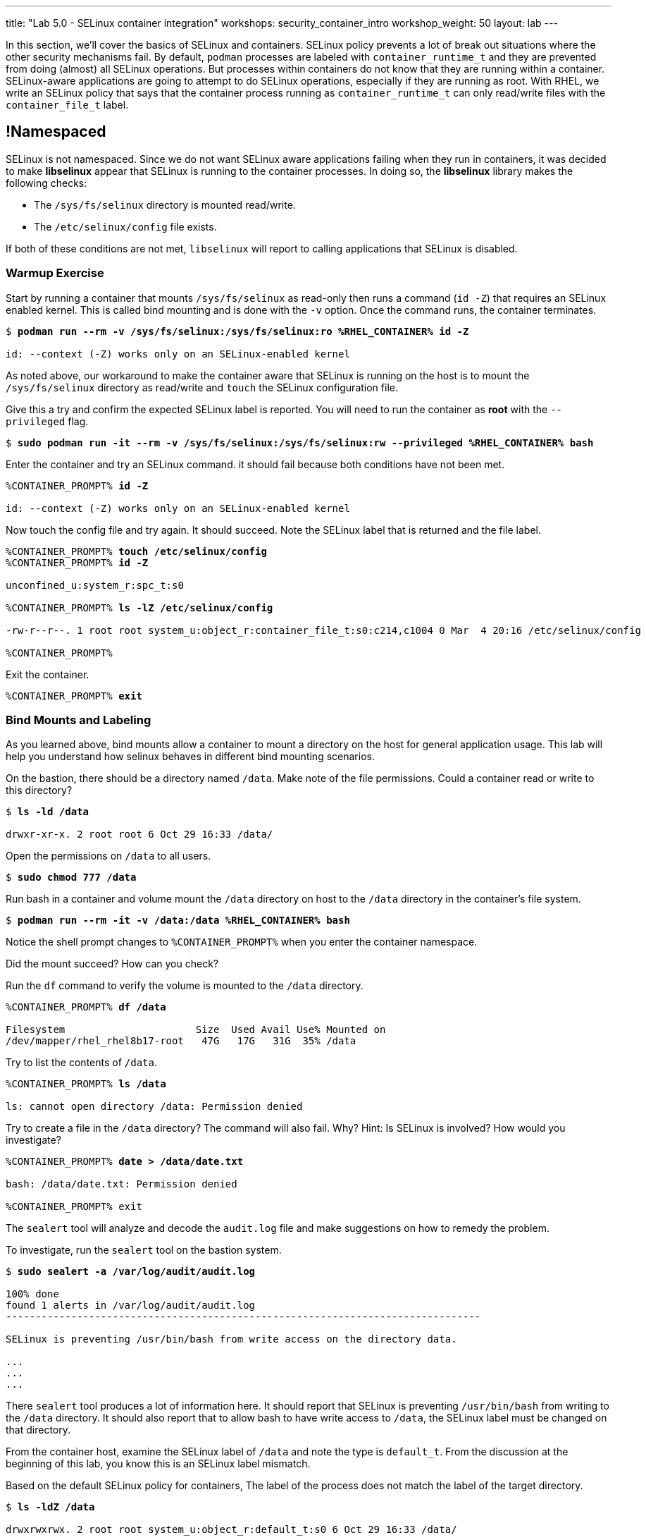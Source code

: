 ---
title: "Lab 5.0 - SELinux container integration"
workshops: security_container_intro
workshop_weight: 50
layout: lab
---

:GUID: %guid%
:markup-in-source: verbatim,attributes,quotes
:toc:

:badges:
:icons: font
:imagesdir: /workshops/security_container_intro/images
:source-highlighter: highlight.js
:source-language: yaml

In this section, we’ll cover the basics of SELinux and containers. SELinux policy prevents a lot of break out situations where the other security mechanisms fail. By default, `podman` processes are labeled with `container_runtime_t` and they are prevented from doing (almost) all SELinux operations.  But processes within containers do not know that they are running within a container.  SELinux-aware applications are going to attempt to do SELinux operations, especially if they are running as root. With RHEL, we write an SELinux policy that says that the container process running as `container_runtime_t` can only read/write files with the `container_file_t` label.

== !Namespaced

SELinux is not namespaced. Since we do not want SELinux aware applications failing when they run in containers, it was decided to make **libselinux** appear that SELinux is running to the container processes. In doing so, the **libselinux** library makes the following checks:

 * The `/sys/fs/selinux` directory is mounted read/write. 
 * The `/etc/selinux/config` file exists.

If both of these conditions are not met, `libselinux` will report to calling applications that SELinux is disabled.  

=== Warmup Exercise 

.Start by running a container that mounts `/sys/fs/selinux` as read-only then runs a command (`id -Z`) that requires an SELinux enabled kernel. This is called bind mounting and is done with the `-v` option. Once the command runs, the container terminates.

[source,subs="{markup-in-source}"]
```
$ *podman run --rm -v /sys/fs/selinux:/sys/fs/selinux:ro %RHEL_CONTAINER% id -Z*

id: --context (-Z) works only on an SELinux-enabled kernel
```

As noted above, our workaround to make the container aware that SELinux is running on
the host is to mount the `/sys/fs/selinux` directory as read/write and `touch` the SELinux
configuration file.

.Give this a try and confirm the expected SELinux label is reported. You will need to run the container as *root* with the `--privileged` flag.
[source,subs="{markup-in-source}"]
```
$ *sudo podman run -it --rm -v /sys/fs/selinux:/sys/fs/selinux:rw --privileged %RHEL_CONTAINER% bash*
```

.Enter the container and try an SELinux command. it should fail because both conditions have not been met.
[source,subs="{markup-in-source}"]
```
%CONTAINER_PROMPT% *id -Z*

id: --context (-Z) works only on an SELinux-enabled kernel
```

.Now touch the config file and try again. It should succeed. Note the SELinux label that is returned and the file label.
[source,subs="{markup-in-source}"]
```
%CONTAINER_PROMPT% *touch /etc/selinux/config*
%CONTAINER_PROMPT% *id -Z*

unconfined_u:system_r:spc_t:s0

%CONTAINER_PROMPT% *ls -lZ /etc/selinux/config*

-rw-r--r--. 1 root root system_u:object_r:container_file_t:s0:c214,c1004 0 Mar  4 20:16 /etc/selinux/config

%CONTAINER_PROMPT%
```

.Exit the container.
[source,subs="{markup-in-source}"]
```
%CONTAINER_PROMPT% *exit*
```

=== Bind Mounts and Labeling

As you learned above, bind mounts allow a container to mount a directory on the host for general application usage. This lab will help you understand how selinux behaves in different bind mounting scenarios. 

.On the bastion, there should be a directory named `/data`. Make note of the file permissions. Could a container read or write to this directory?
[source,subs="{markup-in-source}"]
```
$ *ls -ld /data*

drwxr-xr-x. 2 root root 6 Oct 29 16:33 /data/
```

.Open the permissions on `/data` to all users.   
[source,subs="{markup-in-source}"]
```
$ *sudo chmod 777 /data*
```

.Run bash in a container and volume mount the `/data` directory on host to the `/data` directory in the container’s file system. 
[source,subs="{markup-in-source}"]
```
$ *podman run --rm -it -v /data:/data %RHEL_CONTAINER% bash*
```

Notice the shell prompt changes to `%CONTAINER_PROMPT%` when you enter the container
namespace.

Did the mount succeed? How can you check? 

.Run the `df` command to verify the volume is mounted to the `/data` directory.
[source,subs="{markup-in-source}"]
```
%CONTAINER_PROMPT% *df /data*

Filesystem                      Size  Used Avail Use% Mounted on
/dev/mapper/rhel_rhel8b17-root   47G   17G   31G  35% /data
```

.Try to list the contents of `/data`.   
[source,subs="{markup-in-source}"]
```
%CONTAINER_PROMPT% *ls /data*

ls: cannot open directory /data: Permission denied
```

.Try to create a file in the `/data` directory? The command will also fail. Why? Hint: Is SELinux is involved? How would you investigate? 
[source,subs="{markup-in-source}"]
```
%CONTAINER_PROMPT% *date > /data/date.txt*

bash: /data/date.txt: Permission denied

%CONTAINER_PROMPT% exit
```

The `sealert` tool will analyze and decode the `audit.log` file and make suggestions on how to remedy the problem.

.To investigate, run the `sealert` tool on the bastion system.
[source,subs="{markup-in-source}"]
```
$ *sudo sealert -a /var/log/audit/audit.log* 

100% done
found 1 alerts in /var/log/audit/audit.log
--------------------------------------------------------------------------------

SELinux is preventing /usr/bin/bash from write access on the directory data.

...
...
...
```

There `sealert` tool produces a lot of information here. It should report that SELinux 
is preventing `/usr/bin/bash` from writing to the `/data` directory. It should
also report that to allow bash to have write access to `/data`,
the SELinux label must be changed on that directory.

From the container host, examine the SELinux label of `/data` and note the type is `default_t`. From
the discussion at the beginning of this lab, you know this is an SELinux label mismatch. 

.Based on the default SELinux policy for containers, The label of the process does not match the label of the target directory.
[source,subs="{markup-in-source}"]
```
$ *ls -ldZ /data*

drwxrwxrwx. 2 root root system_u:object_r:default_t:s0 6 Oct 29 16:33 /data/
```

.Take sealerts's suggestion of changing the label type of the `/data` directory to `container_file_t`.
[source,subs="{markup-in-source}"]
```
$ *sudo chcon --type container_file_t /data*
```

.Confirm that `/data` is now correctly labeled.
[source,subs="{markup-in-source}"]
```
$ *ls -ldZ /data*

drwxrwxrwx. 2 root root system_u:object_r:container_file_t:s0 6 Oct 29 16:33 /data/
```

.To allow this container to write to the `/data` , we also need to change the owner of the directory to `lab-user` on the client. Why is this?
[source,subs="{markup-in-source}"]
```
$ *sudo chown lab-user /data*
```

.Check the permissions and labels again.
[source,subs="{markup-in-source}"]
```
$ *ls -ldZ /data*

drwxrwxrwx. 2 lab-user root system_u:object_r:container_file_t:s0 22 Apr 22 15:54 /data/
```

.Now run the container again and try to write into `/data` as you did above. Did the write succeed?
[source,subs="{markup-in-source}"]
```
$ *podman run --rm -it -v /data:/data %RHEL_CONTAINER% bash*

%CONTAINER_PROMPT% *ls /data*
%CONTAINER_PROMPT% *date > /data/date.txt*
```

.Notice the directory permissions in the **container**. The owner is root (user namespaces in action).
[source,subs="{markup-in-source}"]
```
[root@fce53c384922 /]# *ls -ldZ /data*

drwxr-xr-x. 2 root nobody unconfined_u:object_r:container_file_t:s0 6 May  8 18:39 /data
```

.Time to exit the container namespace.
[source,subs="{markup-in-source}"]
```
%CONTAINER_PROMPT% *exit*
```

.Finally, check the directory on the host. You should see the file that was created with the correct ownership
[source,subs="{markup-in-source}"]
```
$ *ls -lZ /data*

total 4
-rw-r--r--. 1 lab-user users system_u:object_r:container_file_t:s0 29 Apr 22 15:54 date.txt
```

=== Private Mounts

Now you'll let podman create the SELinux labels. To change a label in the container context, you can add either of two suffixes `:z` or `:Z` to the volume mount. These suffixes tell podman to relabel file objects on the shared volumes. The `:Z` option tells podman to label the content with a private unshared label. 

Repeat the scenario above but instead add the `:Z` option to bind mount the `/private` directory then try to create a file in the `/private` directory from the container’s namespace.

.First examine the default label for any new directory.
[source,subs="{markup-in-source}"]
```
$ *sudo mkdir /private*
$ *sudo chown lab-user /private*
$ *ls -dlZ /private*

drwxr-xr-x. 2 lab-user root unconfined_u:object_r:default_t:s0 6 Apr  6 13:17 /private
```

.Now run a container in the background that bind mounts `/private` using the `:Z` option.
[source,subs="{markup-in-source}"]
```
$ *podman run -d --name sleepy -v /private:/private:Z %RHEL_CONTAINER% sleep 9999*

07c5aebd894182119668feddf4849d1f75bc5a81a84db222169e5f9b9efa625c
```

.Examine the label again.
[source,subs="{markup-in-source}"]
```
$ *ls -dlZ /private*

drwxr-xr-x. 2 lab-user root system_u:object_r:container_file_t:s0:c422,c428 6 Apr  6 13:17 /private
```

Note the addition of a unique Multi-Category Security (MCS) label (`c422,c428`) to the directory. SELinux takes advantage of MCS separation to ensure that the processes running in the container can only write to files with the same MCS Label.

.Stop and remove the container.
[source,subs="{markup-in-source}"]
```
$ *podman rm -f sleepy*
```

=== Shared Mounts

Repeat the scenario above but instead add the `:z` option for the bind mount then try to create a file in the `/shared` directory from the container’s namespace. The `:z` option tells podman that two containers share the volume content. As a result, podman labels the content with a shared content label. Shared volume labels allow all containers to read/write content.

.Create a directory named `/shared` and examine the label.
[source,subs="{markup-in-source}"]
```
$ *sudo mkdir /shared*
$ *sudo chown lab-user /shared*
$ *ls -dlZ /shared*

drwxr-xr-x. 2 lab-user root unconfined_u:object_r:default_t:s0 6 Apr  6 14:09 /shared
```

.Now run a container that bind mounts `/shared` using `:z` then create a file in `/shared`.
[source,subs="{markup-in-source}"]
```
$ *podman run -it --rm --name sleepy -v /shared:/shared:z %RHEL_CONTAINER% bash*

%CONTAINER_PROMPT% *date > /shared/file01.txt*
%CONTAINER_PROMPT% *exit*
```

.On the host, notice the correct SELinux label on the shared directory.
[source,subs="{markup-in-source}"]
```
$ *ls -lZ /shared*

-rw-r--r--. 1 lab-user lab-user system_u:object_r:container_file_t:s0 29 Apr  6 14:11 file01.txt
```

.Repeat with a second container. It should succeed.
[source,subs="{markup-in-source}"]
```
$ *podman run -it --rm --name sleepier -v /shared:/shared:z %RHEL_CONTAINER% bash*

%CONTAINER_PROMPT% *date > /shared/file02.txt*
%CONTAINER_PROMPT% *exit*
```

.On the host, confirm the shared directory contains the files created by the containers.
[source,subs="{markup-in-source}"]
```
$ *ls -lZ /shared*

-rw-r--r--. 1 lab-user lab-user system_u:object_r:container_file_t:s0 29 Apr  6 14:11 file01.txt
-rw-r--r--. 1 lab-user lab-user system_u:object_r:container_file_t:s0 29 Apr  6 14:15 file02.txt
```

=== Read-Only Containers

Imagine a scenario where an application gets compromised. The first thing the bad guy wants to do is to write an exploit into the container, so the next time the application starts up, it starts up with the exploit in place. If the container was read-only it would prevent leaving a backdoor in place and be forced to start the cycle from the beginning.

Container engines added a read-only feature but it presents challenges since many applications need to write to temporary directories like `/run` or `/tmp` and when these directories are read-only, the apps fail. Red Hat’s approach leverages `tmpfs`. It's a nice solution to this problem because it eliminates data exposure on the host. As a recommended practice, run all applications in production in this mode and only allow write operations to known directories.

.To experiment with this feature, run a read-only container and specify a few writable file systems using the `--tmpfs` option.
[source,subs="{markup-in-source}"]
```  
$ *podman run --rm -it --name tmpfs --read-only --tmpfs /run --tmpfs /tmp %RHEL_CONTAINER% bash*
```

.Now, try the following. What fails and what succeeds? Why?
[source,subs="{markup-in-source}"]
```
%CONTAINER_PROMPT% *mkdir /newdir*

mkdir: cannot create directory '/newdir': Read-only file system

%CONTAINER_PROMPT% *mkdir /run/newdir*
%CONTAINER_PROMPT% *mkdir /tmp/newdir*
%CONTAINER_PROMPT% *exit*
```

We've covered a lot of ground here on Dan's favorite topic. You should feel good.

{{< importPartial "footer/footer.html" >}}